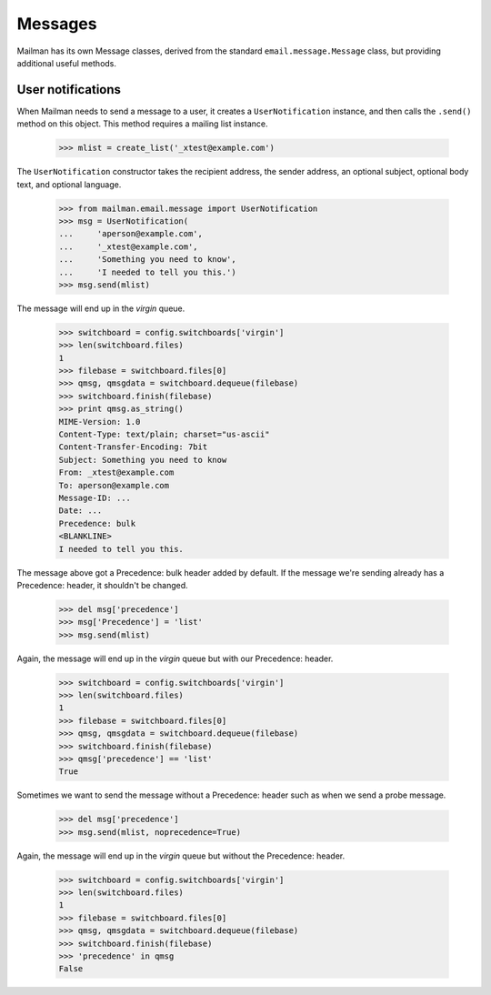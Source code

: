 ========
Messages
========

Mailman has its own Message classes, derived from the standard
``email.message.Message`` class, but providing additional useful methods.


User notifications
==================

When Mailman needs to send a message to a user, it creates a
``UserNotification`` instance, and then calls the ``.send()`` method on this
object.  This method requires a mailing list instance.

    >>> mlist = create_list('_xtest@example.com')

The ``UserNotification`` constructor takes the recipient address, the sender
address, an optional subject, optional body text, and optional language.

    >>> from mailman.email.message import UserNotification
    >>> msg = UserNotification(
    ...     'aperson@example.com',
    ...     '_xtest@example.com',
    ...     'Something you need to know',
    ...     'I needed to tell you this.')
    >>> msg.send(mlist)

The message will end up in the `virgin` queue.

    >>> switchboard = config.switchboards['virgin']
    >>> len(switchboard.files)
    1
    >>> filebase = switchboard.files[0]
    >>> qmsg, qmsgdata = switchboard.dequeue(filebase)
    >>> switchboard.finish(filebase)
    >>> print qmsg.as_string()
    MIME-Version: 1.0
    Content-Type: text/plain; charset="us-ascii"
    Content-Transfer-Encoding: 7bit
    Subject: Something you need to know
    From: _xtest@example.com
    To: aperson@example.com
    Message-ID: ...
    Date: ...
    Precedence: bulk
    <BLANKLINE>
    I needed to tell you this.

The message above got a Precedence: bulk header added by default.  If the
message we're sending already has a Precedence: header, it shouldn't be
changed.

    >>> del msg['precedence']
    >>> msg['Precedence'] = 'list'
    >>> msg.send(mlist)

Again, the message will end up in the `virgin` queue but with our Precedence:
header.

    >>> switchboard = config.switchboards['virgin']
    >>> len(switchboard.files)
    1
    >>> filebase = switchboard.files[0]
    >>> qmsg, qmsgdata = switchboard.dequeue(filebase)
    >>> switchboard.finish(filebase)
    >>> qmsg['precedence'] == 'list'
    True

Sometimes we want to send the message without a Precedence: header such as
when we send a probe message.

    >>> del msg['precedence']
    >>> msg.send(mlist, noprecedence=True)

Again, the message will end up in the `virgin` queue but without the
Precedence: header.

    >>> switchboard = config.switchboards['virgin']
    >>> len(switchboard.files)
    1
    >>> filebase = switchboard.files[0]
    >>> qmsg, qmsgdata = switchboard.dequeue(filebase)
    >>> switchboard.finish(filebase)
    >>> 'precedence' in qmsg
    False
